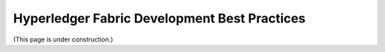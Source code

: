 Hyperledger Fabric Development Best Practices
---------------------------------------------

(This page is under construction.)
